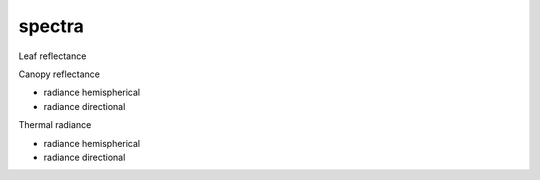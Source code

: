 spectra
========


Leaf reflectance

Canopy reflectance

- radiance hemispherical
- radiance directional

Thermal radiance

- radiance hemispherical
- radiance directional